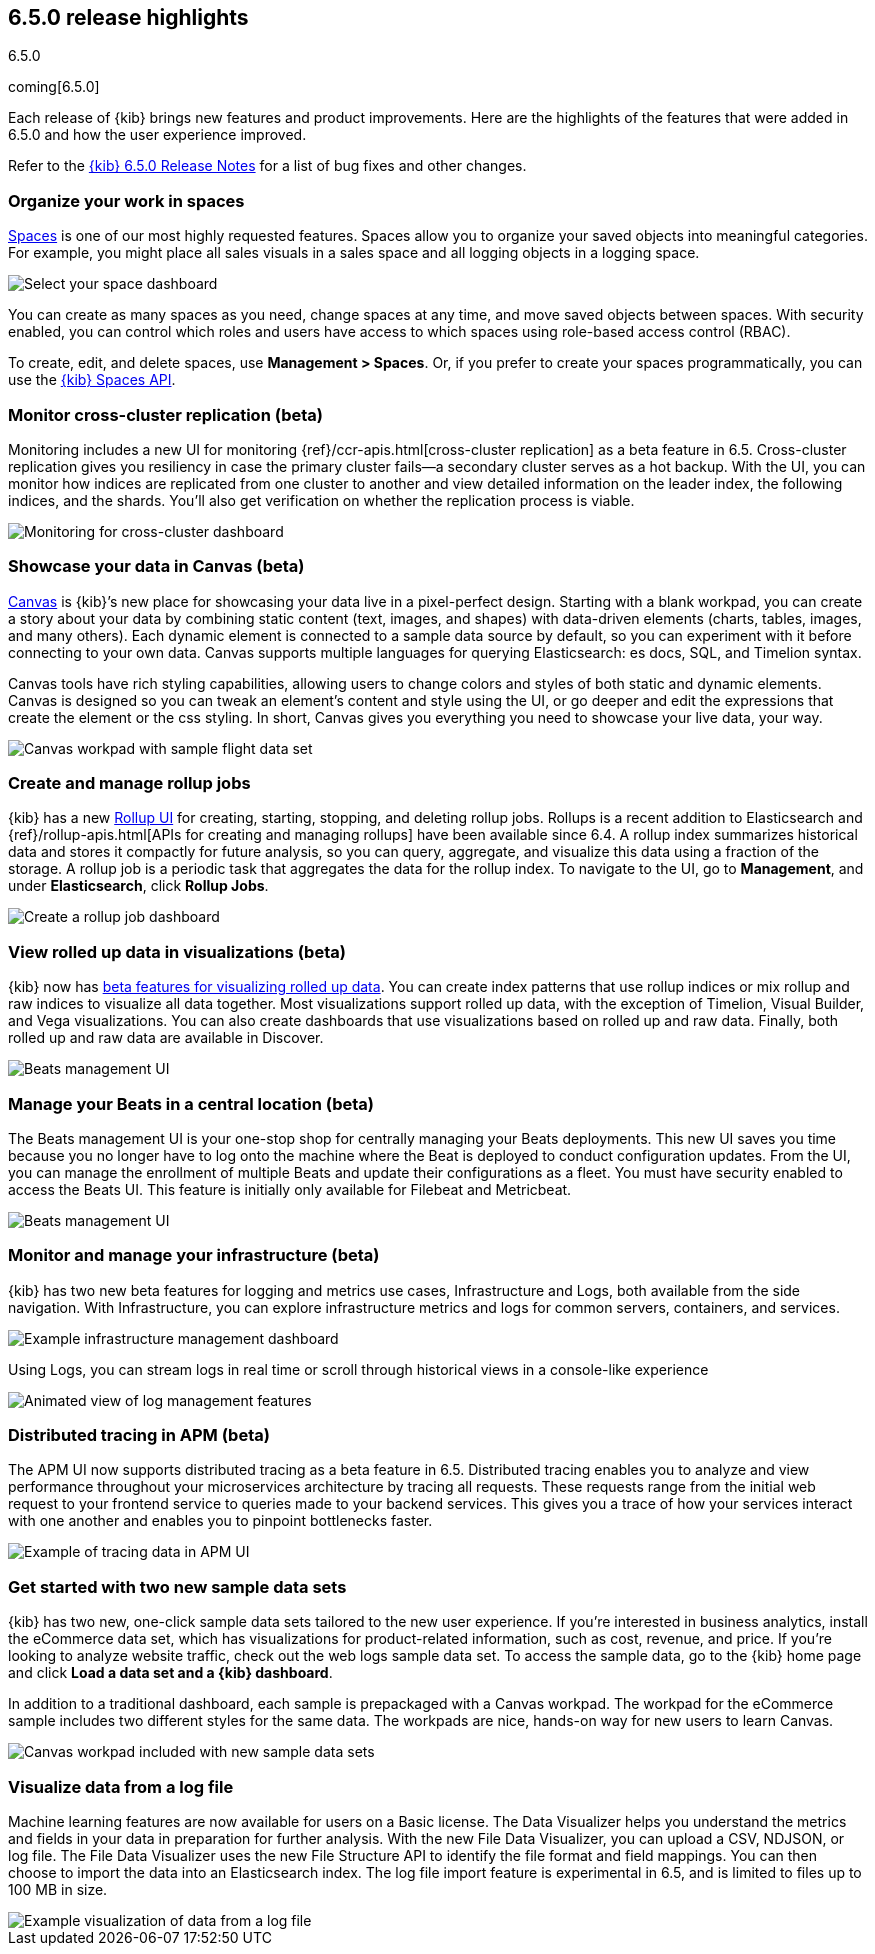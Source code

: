 [[release-highlights-6.5.0]]
== 6.5.0 release highlights
++++
<titleabbrev>6.5.0</titleabbrev>
++++

coming[6.5.0]

Each release of {kib} brings new features and product improvements. 
Here are the highlights of the features that were added in 6.5.0 and 
how the user experience improved.

Refer to the <<release-notes-6.5.0, {kib} 6.5.0 Release Notes>> for a list of bug fixes and 
other changes.

[float]
=== Organize your work in spaces

<<xpack-spaces, Spaces>> is one of our most highly requested features. Spaces allow you to organize 
your saved objects into meaningful categories.  For example, you might place all 
sales visuals in a sales space and all logging objects in a logging space. 

[role="screenshot"]
image::images/highlights_6_5_select-space.png[Select your space dashboard]

You can create as many spaces as you need, change spaces at any time, and move 
saved objects between spaces. With security enabled, you can control which roles 
and users have access to which spaces using role-based access control (RBAC).

To create, edit, and delete spaces, use *Management > Spaces*.  
Or, if you prefer to create your spaces programmatically, you can use the <<spaces-api, {kib} Spaces API>>.

[float]
=== Monitor cross-cluster replication (beta)

Monitoring includes a new UI for monitoring {ref}/ccr-apis.html[cross-cluster replication] as a beta 
feature in 6.5. Cross-cluster replication gives you resiliency in case the primary 
cluster fails--a secondary cluster serves as a hot backup. With the UI, you can 
monitor how indices are replicated from one cluster to another and view detailed
information on the leader index, the following indices, and the shards.  
You’ll also get verification on whether the replication process is viable.

[role="screenshot"]
image::images/highlights_6_5_cross-cluster.png[Monitoring for cross-cluster dashboard]

[float]
=== Showcase your data in Canvas (beta)

<<canvas, Canvas>> is {kib}’s new place for showcasing your data live in a pixel-perfect design. 
Starting with a blank workpad, you can create a story about your data by combining 
static content (text, images, and shapes) with data-driven elements (charts, tables, 
images, and many others).  Each dynamic element is connected to a sample data 
source by default, so you can experiment with it before connecting to your own data. 
Canvas supports multiple languages for querying Elasticsearch: es docs, SQL, and Timelion syntax. 

Canvas tools have rich styling capabilities, allowing users to change colors and 
styles of both static and dynamic elements. Canvas is designed so you can tweak 
an element’s content and style using the UI, or go deeper and edit the expressions 
that create the element or the css styling. In short, Canvas gives you everything 
you need to showcase your live data, your way.

[role="screenshot"]
image::images/highlights_6_5_canvas.png[Canvas workpad with sample flight data set]

[float]
=== Create and manage rollup jobs

{kib} has a new <<data-rollups, Rollup UI>> for creating, starting, stopping, and deleting rollup
jobs. Rollups is a recent addition to Elasticsearch and {ref}/rollup-apis.html[APIs for creating and 
managing rollups] have been available since 6.4.  A rollup index summarizes historical 
data and stores it compactly for future analysis, so you can query, aggregate, 
and visualize this data using a fraction of the storage.  A rollup job is a periodic 
task that aggregates the data for the rollup index. To navigate to the UI, go to 
*Management*, and under *Elasticsearch*, click *Rollup Jobs*.

[role="screenshot"]
image::images/highlights_6_5_rollup.png[Create a rollup job dashboard]

[float]
=== View rolled up data in visualizations (beta)

{kib} now has <<visualize-rollup-data, beta features for visualizing rolled up data>>. 
You can create index 
patterns that use rollup indices or mix rollup and raw indices to visualize all 
data together. Most visualizations support rolled up data, with the exception of 
Timelion, Visual Builder, and Vega visualizations. You can also create dashboards 
that use visualizations based on rolled up and raw data. Finally, both rolled up 
and raw data are available in Discover.

[role="screenshot"]
image::images/highlights_6_5_rollup-viz.png[Beats management UI]

[float]
=== Manage your Beats in a central location (beta)

The Beats management UI is your one-stop shop for centrally managing your Beats 
deployments. This new UI saves you time because you no longer have to log onto the 
machine where the Beat is deployed to conduct configuration updates.  From the UI, 
you can manage the enrollment of multiple Beats and update their configurations as 
a fleet. You must have security enabled to access the Beats UI. This feature is 
initially only available for Filebeat and Metricbeat. 

[role="screenshot"]
image::images/highlights_6_5_beats.png[Beats management UI]

[float]
=== Monitor and manage your infrastructure (beta)

{kib} has two new beta features for logging and metrics use cases, Infrastructure 
and Logs, both available from the side navigation.  With Infrastructure, you can 
explore infrastructure metrics and logs for common servers, containers, and services. 

[role="screenshot"]
image::images/highlights_6_5_kubernetes.png[Example infrastructure management dashboard]

Using Logs, you can stream logs in real time or scroll through historical views in 
a console-like experience

[role="screenshot"]
image::images/highlights_6_5_logs.gif[Animated view of log management features]

[float]
=== Distributed tracing in APM (beta)

The APM UI now supports distributed tracing as a beta feature in 6.5. Distributed 
tracing enables you to analyze and view performance throughout your microservices 
architecture by tracing all requests.  These requests range from the initial web 
request to your frontend service to queries made to your backend services. 
This gives you a trace of how your services interact with one another and enables 
you to pinpoint bottlenecks faster. 

[role="screenshot"]
image::images/highlights_6_5_tracing.png[Example of tracing data in APM UI]

[float]
=== Get started with two new sample data sets

{kib} has two new, one-click sample data sets tailored to the new user experience.  
If you’re interested in business analytics, install the eCommerce data set, which 
has visualizations for product-related information, such as cost, revenue, and price.  
If you’re looking to analyze website traffic, check out the web logs sample data set. 
To access the sample data, go to the {kib} home page and click *Load a data set and a {kib} dashboard*.

In addition to a traditional dashboard, each sample is prepackaged with a Canvas 
workpad. The workpad for the eCommerce sample includes two different styles for 
the same data. The workpads are nice, hands-on way for new users to learn Canvas.

[role="screenshot"]
image::images/highlights_6_5_sample-canvas.png[Canvas workpad included with new sample data sets]

[float]
=== Visualize data from a log file

Machine learning features are now available for users on a Basic license. The Data 
Visualizer helps you understand the metrics and fields in your data in preparation 
for further analysis. With the new File Data Visualizer, you can upload a CSV, NDJSON, 
or log file. The File Data Visualizer uses the new File Structure API to identify 
the file format and field mappings. You can then choose to import the data into an 
Elasticsearch index. The log file import feature is experimental in 6.5, and is 
limited to files up to 100 MB in size.

[role="screenshot"]
image::images/highlights_6_5_viz-logs.png[Example visualization of data from a log file]


